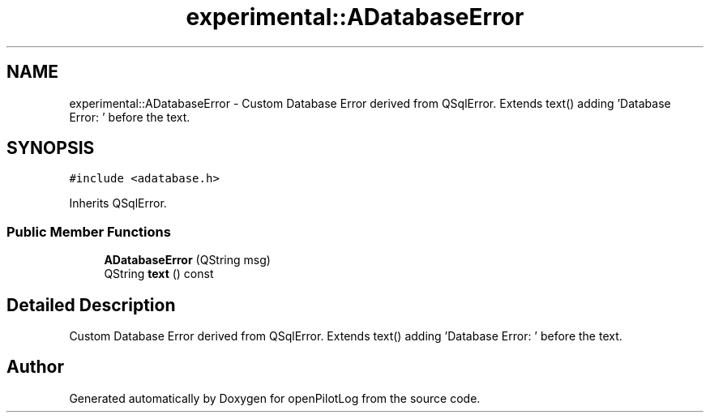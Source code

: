 .TH "experimental::ADatabaseError" 3 "Sat Dec 26 2020" "openPilotLog" \" -*- nroff -*-
.ad l
.nh
.SH NAME
experimental::ADatabaseError \- Custom Database Error derived from QSqlError\&. Extends text() adding 'Database Error: ' before the text\&.  

.SH SYNOPSIS
.br
.PP
.PP
\fC#include <adatabase\&.h>\fP
.PP
Inherits QSqlError\&.
.SS "Public Member Functions"

.in +1c
.ti -1c
.RI "\fBADatabaseError\fP (QString msg)"
.br
.ti -1c
.RI "QString \fBtext\fP () const"
.br
.in -1c
.SH "Detailed Description"
.PP 
Custom Database Error derived from QSqlError\&. Extends text() adding 'Database Error: ' before the text\&. 

.SH "Author"
.PP 
Generated automatically by Doxygen for openPilotLog from the source code\&.
